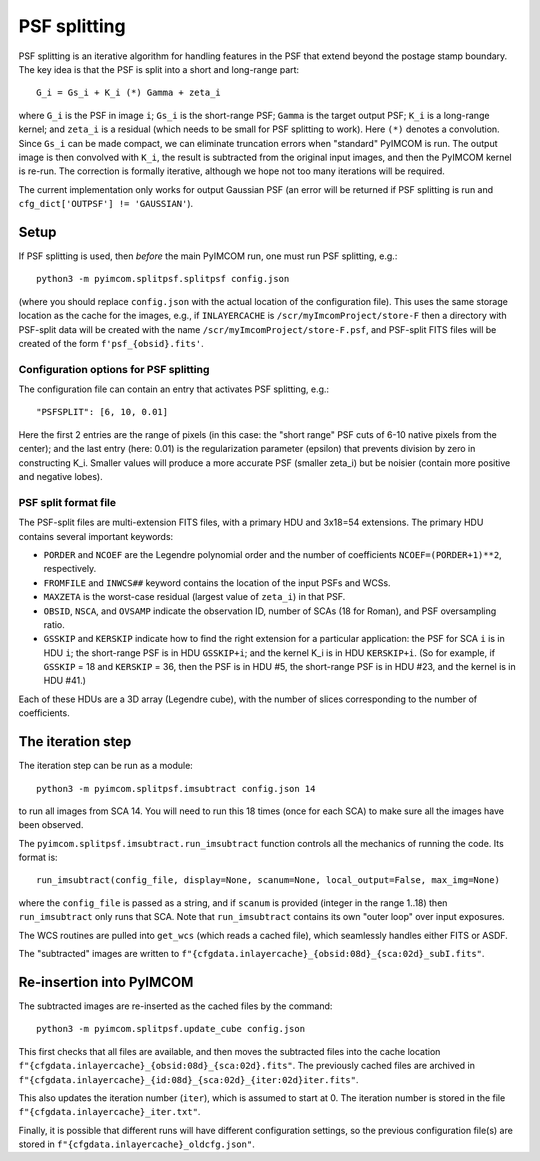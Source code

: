 PSF splitting
#############

PSF splitting is an iterative algorithm for handling features in the PSF that extend beyond the postage stamp boundary. The key idea is that the PSF is split into a short and long-range part::

  G_i = Gs_i + K_i (*) Gamma + zeta_i

where ``G_i`` is the PSF in image ``i``; ``Gs_i`` is the short-range PSF; ``Gamma`` is the target output PSF; ``K_i`` is a long-range kernel; and ``zeta_i`` is a residual (which needs to be small for PSF splitting to work). Here ``(*)`` denotes a convolution. Since ``Gs_i`` can be made compact, we can eliminate truncation errors when "standard" PyIMCOM is run. The output image is then convolved with ``K_i``, the result is subtracted from the original input images, and then the PyIMCOM kernel is re-run. The correction is formally iterative, although we hope not too many iterations will be required.

The current implementation only works for output Gaussian PSF (an error will be returned if PSF splitting is run and ``cfg_dict['OUTPSF'] != 'GAUSSIAN'``).

.. image:: psf_flowchart.png
  :width: 800
  :alt: Workflow for PSF splitting

Setup
=====

If PSF splitting is used, then *before* the main PyIMCOM run, one must run PSF splitting, e.g.::

  python3 -m pyimcom.splitpsf.splitpsf config.json

(where you should replace ``config.json`` with the actual location of the configuration file). This uses the same storage location as the cache for the images, e.g., if ``INLAYERCACHE`` is ``/scr/myImcomProject/store-F`` then a directory with PSF-split data will be created with the name ``/scr/myImcomProject/store-F.psf``, and PSF-split FITS files will be created of the form ``f'psf_{obsid}.fits'``.

Configuration options for PSF splitting
---------------------------------------

The configuration file can contain an entry that activates PSF splitting, e.g.::

  "PSFSPLIT": [6, 10, 0.01]

Here the first 2 entries are the range of pixels (in this case: the "short range" PSF cuts of 6-10 native pixels from the center); and the last entry (here: 0.01) is the regularization parameter (epsilon) that prevents division by zero in constructing K_i. Smaller values will produce a more accurate PSF (smaller zeta_i) but be noisier (contain more positive and negative lobes).

PSF split format file
---------------------

The PSF-split files are multi-extension FITS files, with a primary HDU and 3x18=54 extensions. The primary HDU contains several important keywords:

* ``PORDER`` and ``NCOEF`` are the Legendre polynomial order and the number of coefficients ``NCOEF=(PORDER+1)**2``, respectively.

* ``FROMFILE`` and ``INWCS##`` keyword contains the location of the input PSFs and WCSs.

* ``MAXZETA`` is the worst-case residual (largest value of ``zeta_i``) in that PSF.

* ``OBSID``, ``NSCA``, and ``OVSAMP`` indicate the observation ID, number of SCAs (18 for Roman), and PSF oversampling ratio.

* ``GSSKIP`` and ``KERSKIP`` indicate how to find the right extension for a particular application: the PSF for SCA ``i`` is in HDU ``i``; the short-range PSF is in HDU ``GSSKIP+i``; and the kernel K_i is in HDU ``KERSKIP+i``. (So for example, if ``GSSKIP`` = 18 and ``KERSKIP`` = 36, then the PSF is in HDU #5, the short-range PSF is in HDU #23, and the kernel is in HDU #41.)

Each of these HDUs are a 3D array (Legendre cube), with the number of slices corresponding to the number of coefficients.

The iteration step
==================

The iteration step can be run as a module::

  python3 -m pyimcom.splitpsf.imsubtract config.json 14

to run all images from SCA 14. You will need to run this 18 times (once for each SCA) to make sure all the images have been observed.

The ``pyimcom.splitpsf.imsubtract.run_imsubtract`` function controls all the mechanics of running the code. Its format is::

  run_imsubtract(config_file, display=None, scanum=None, local_output=False, max_img=None)

where the ``config_file`` is passed as a string, and if ``scanum`` is provided (integer in the range 1..18) then ``run_imsubtract`` only runs that SCA. Note that ``run_imsubtract`` contains its own "outer loop" over input exposures.

The WCS routines are pulled into ``get_wcs`` (which reads a cached file), which seamlessly handles either FITS or ASDF.

The "subtracted" images are written to ``f"{cfgdata.inlayercache}_{obsid:08d}_{sca:02d}_subI.fits"``.

Re-insertion into PyIMCOM
=========================

The subtracted images are re-inserted as the cached files by the command::

  python3 -m pyimcom.splitpsf.update_cube config.json

This first checks that all files are available, and then moves the subtracted files into the cache location ``f"{cfgdata.inlayercache}_{obsid:08d}_{sca:02d}.fits"``. The previously cached files are archived in ``f"{cfgdata.inlayercache}_{id:08d}_{sca:02d}_{iter:02d}iter.fits"``.

This also updates the iteration number (``iter``), which is assumed to start at 0. The iteration number is stored in the file ``f"{cfgdata.inlayercache}_iter.txt"``.

Finally, it is possible that different runs will have different configuration settings, so the previous configuration file(s) are stored in ``f"{cfgdata.inlayercache}_oldcfg.json"``.
